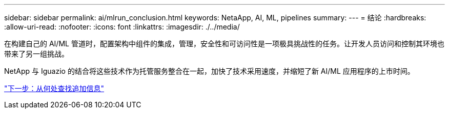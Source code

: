 ---
sidebar: sidebar 
permalink: ai/mlrun_conclusion.html 
keywords: NetaApp, AI, ML, pipelines 
summary:  
---
= 结论
:hardbreaks:
:allow-uri-read: 
:nofooter: 
:icons: font
:linkattrs: 
:imagesdir: ./../media/


[role="lead"]
在构建自己的 AI/ML 管道时，配置架构中组件的集成，管理，安全性和可访问性是一项极具挑战性的任务。让开发人员访问和控制其环境也带来了另一组挑战。

NetApp 与 Iguazio 的结合将这些技术作为托管服务整合在一起，加快了技术采用速度，并缩短了新 AI/ML 应用程序的上市时间。

link:mlrun_where_to_find_additional_information.html["下一步：从何处查找追加信息"]
